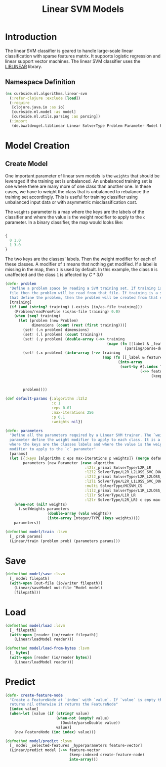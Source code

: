 #+PROPERTY: header-args:clojure :tangle ../../../../../src/curbside/ml/algorithms/linear_svm.clj :mkdirp yes :noweb yes :padline yes :results silent :comments link
#+OPTIONS: toc:2

#+TITLE: Linear SVM Models

* Table of Contents                                             :toc:noexport:
- [[#introduction][Introduction]]
  - [[#namespace-definition][Namespace Definition]]
- [[#model-creation][Model Creation]]
  - [[#create-model][Create Model]]
- [[#save][Save]]
- [[#load][Load]]
- [[#predict][Predict]]

* Introduction

The linear SVM classifier is geared to handle large-scale linear classification with sparse features matrix. It supports logistic regression and linear support vector machines. The linear SVM classifier uses the [[https://www.csie.ntu.edu.tw/~cjlin/liblinear/][LIBLINEAR]] library.

** Namespace Definition

#+BEGIN_SRC clojure
(ns curbside.ml.algorithms.linear-svm
  (:refer-clojure :exclude [load])
  (:require
   [clojure.java.io :as io]
   [curbside.ml.model :as model]
   [curbside.ml.utils.parsing :as parsing])
  (:import
   (de.bwaldvogel.liblinear Linear SolverType Problem Parameter Model FeatureNode)))
#+END_SRC

* Model Creation
** Create Model

One important parameter of linear svm models is the =weights= that should be leveraged if the training set is unbalanced. An unbalanced training set is one where there are many more of one class than another one. In these cases, we have to weight the class that is unbalanced to rebalance the training set accordingly. This is useful for training classifier using unbalanced input data or with asymmetric misclassification cost.

The =weights= parameter is a map where the keys are the labels of the classifier and where the value is the weight modifier to apply to the =c= parameter. In a binary classifier, the map would looks like:

#+BEGIN_SRC clojure :tangle no

{
  0 1.0
  1 3.0
}

#+END_SRC

The two keys are the classes' labels. Then the weight modifier for each of these classes. A modifier of =1= means that nothing get modified. If a label is missing in the map, then =1= is used by default. In this example, the class =0= is unaffected and the class =1= is affected by \(C * 3.0\)

#+NAME: linear svm training
#+BEGIN_SRC clojure
(defn- problem
  "Define a problem space by reading a SVM training set. If training is a SVM
  file then the problem will be read from that file. If training is a sequence
  that define the problem, then the problem will be created from that sequence."
  [training]
  (if (and (string? training) (.exists (io/as-file training)))
    (Problem/readFromFile (io/as-file training) 0.0)
    (when (seq? training)
      (let [problem (new Problem)
            dimensions (count (rest (first training)))]
        (set! (.n problem) dimensions)
        (set! (.l problem) (count training))
        (set! (.y problem) (double-array (->> training
                                              (mapv (fn [[label & _features]]
                                                      (parsing/parse-double label))))))
        (set! (.x problem) (into-array (->> training
                                            (map (fn [[_label & features]]
                                                   (into-array
                                                    (sort-by #(.index ^FeatureNode %)
                                                             (->> features
                                                                  (keep-indexed (fn [index feature]
                                                                                 (when-let [feature (parsing/parse-double feature)]
                                                                                   (FeatureNode. (inc index) (parsing/parse-double feature)))))))))))))
        problem))))

(def default-params {:algorithm :l2l2
                     :c 1
                     :eps 0.01
                     :max-iterations 256
                     :p 0.1
                     :weights nil})

(defn- parameters
  "Define all the parameters required by a Linear SVM trainer. The `weight`
  parameter define the weight modifier to apply to each class. It is a map of
  where the keys are the classes labels and where the value is the weight
  modifier to apply to the `c` parameter"
  [params]
  (let [{:keys [algorithm c eps max-iterations p weights]} (merge default-params params)
        parameters (new Parameter (case algorithm
                                    :l2lr_primal SolverType/L2R_LR
                                    :l2l2 SolverType/L2R_L2LOSS_SVC_DUAL
                                    :l2l2_primal SolverType/L2R_L2LOSS_SVC
                                    :l2l1 SolverType/L2R_L1LOSS_SVC_DUAL
                                    :multi SolverType/MCSVM_CS
                                    :l1l2_primal SolverType/L1R_L2LOSS_SVC
                                    :l1lr SolverType/L1R_LR
                                    :l2lr SolverType/L2R_LR) c eps max-iterations p)]
    (when-not (nil? weights)
      (.setWeights parameters
                   (double-array (vals weights))
                   (into-array Integer/TYPE (keys weights))))
    parameters))

(defmethod model/train :lsvm
  [_ prob params]
  (Linear/train (problem prob) (parameters params)))
#+END_SRC

* Save

#+NAME: save model
#+BEGIN_SRC clojure
(defmethod model/save :lsvm
  [_ model filepath]
  (with-open [out-file (io/writer filepath)]
    (Linear/saveModel out-file ^Model model)
    [filepath]))
#+END_SRC

* Load

#+NAME: load model
#+BEGIN_SRC clojure
(defmethod model/load :lsvm
  [_ filepath]
  (with-open [reader (io/reader filepath)]
    (Linear/loadModel reader)))

(defmethod model/load-from-bytes :lsvm
  [_ bytes]
  (with-open [reader (io/reader bytes)]
    (Linear/loadModel reader)))
#+END_SRC

* Predict

#+NAME: predict
#+BEGIN_SRC clojure
(defn- create-feature-node
  "Create a FeatureNode at `index` with `value`. If `value` is empty then it
  returns nil otherwise it returns the FeatureNode"
  [index value]
  (when-let [value (if (string? value)
                       (when-not (empty? value)
                         (Double/parseDouble value))
                       value)]
    (new FeatureNode (inc index) value)))

(defmethod model/predict :lsvm
  [_ model _selected-features _hyperparameters feature-vector]
  (Linear/predict model (->> feature-vector
                             (keep-indexed create-feature-node)
                             into-array)))
#+END_SRC
